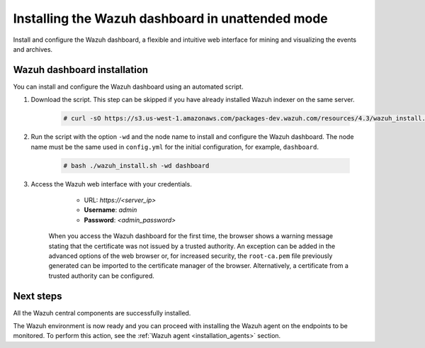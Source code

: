 .. Copyright (C) 2022 Wazuh, Inc.

.. meta:: :description: Learn how to install the Wazuh dashboard in unattended mode, a flexible and intuitive web interface for mining and visualizing the events and archives. 


.. _wazuh_dashboard_unattended_installation:

Installing the Wazuh dashboard in unattended mode
=================================================

Install and configure the Wazuh dashboard, a flexible and intuitive web interface for mining and visualizing the events and archives.

Wazuh dashboard installation
-----------------------------

You can install and configure the Wazuh dashboard using an automated script. 


#. Download the script. This step can be skipped if you have already installed Wazuh indexer on the same server.

    .. code-block:: console

      # curl -sO https://s3.us-west-1.amazonaws.com/packages-dev.wazuh.com/resources/4.3/wazuh_install.sh



#. Run the script with the option ``-wd`` and the node name to install and configure the Wazuh dashboard. The node name must be the same used in ``config.yml`` for the initial configuration, for example, ``dashboard``.
   
    .. code-block:: console

      # bash ./wazuh_install.sh -wd dashboard

    

#. Access the Wazuh web interface with your credentials. 

     - URL: *https://<server_ip>*
     - **Username**: *admin*
     - **Password**: *<admin_password>*
  

    When you access the Wazuh dashboard for the first time, the browser shows a warning message stating that the certificate was not issued by a trusted authority. An exception can be added in the advanced options of the web browser or, for increased security, the ``root-ca.pem`` file previously generated can be imported to the certificate manager of the browser. Alternatively, a certificate from a trusted authority can be configured. 


Next steps
----------

All the Wazuh central components are successfully installed.

.. thumbnail:: ../../images/installation/Wazuh-Installation-workflow-complete.png
    :alt: Wazuh installation workflow
    :align: center
    :width: 100%


The Wazuh environment is now ready and you can proceed with installing the Wazuh agent on the endpoints to be monitored. To perform this action, see the :ref:`Wazuh agent <installation_agents>` section.

